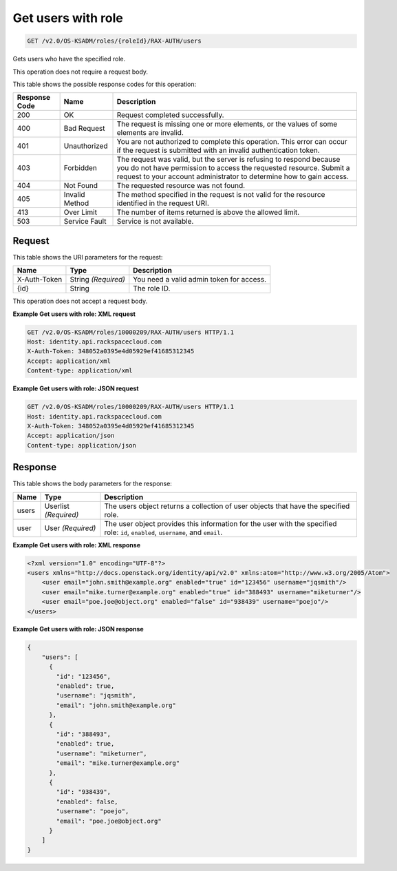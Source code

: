 
.. THIS OUTPUT IS GENERATED FROM THE WADL. DO NOT EDIT.

.. _get-get-users-with-role-v2.0-os-ksadm-roles-roleid-rax-auth-users:

Get users with role
^^^^^^^^^^^^^^^^^^^^^^^^^^^^^^^^^^^^^^^^^^^^^^^^^^^^^^^^^^^^^^^^^^^^^^^^^^^^^^^^

.. code::

    GET /v2.0/OS-KSADM/roles/{roleId}/RAX-AUTH/users

Gets users who have the specified role.

This operation does not require a request body.



This table shows the possible response codes for this operation:


+--------------------------+-------------------------+-------------------------+
|Response Code             |Name                     |Description              |
+==========================+=========================+=========================+
|200                       |OK                       |Request completed        |
|                          |                         |successfully.            |
+--------------------------+-------------------------+-------------------------+
|400                       |Bad Request              |The request is missing   |
|                          |                         |one or more elements, or |
|                          |                         |the values of some       |
|                          |                         |elements are invalid.    |
+--------------------------+-------------------------+-------------------------+
|401                       |Unauthorized             |You are not authorized   |
|                          |                         |to complete this         |
|                          |                         |operation. This error    |
|                          |                         |can occur if the request |
|                          |                         |is submitted with an     |
|                          |                         |invalid authentication   |
|                          |                         |token.                   |
+--------------------------+-------------------------+-------------------------+
|403                       |Forbidden                |The request was valid,   |
|                          |                         |but the server is        |
|                          |                         |refusing to respond      |
|                          |                         |because you do not have  |
|                          |                         |permission to access the |
|                          |                         |requested resource.      |
|                          |                         |Submit a request to your |
|                          |                         |account administrator to |
|                          |                         |determine how to gain    |
|                          |                         |access.                  |
+--------------------------+-------------------------+-------------------------+
|404                       |Not Found                |The requested resource   |
|                          |                         |was not found.           |
+--------------------------+-------------------------+-------------------------+
|405                       |Invalid Method           |The method specified in  |
|                          |                         |the request is not valid |
|                          |                         |for the resource         |
|                          |                         |identified in the        |
|                          |                         |request URI.             |
+--------------------------+-------------------------+-------------------------+
|413                       |Over Limit               |The number of items      |
|                          |                         |returned is above the    |
|                          |                         |allowed limit.           |
+--------------------------+-------------------------+-------------------------+
|503                       |Service Fault            |Service is not available.|
+--------------------------+-------------------------+-------------------------+


Request
""""""""""""""""




This table shows the URI parameters for the request:

+--------------------------+-------------------------+-------------------------+
|Name                      |Type                     |Description              |
+==========================+=========================+=========================+
|X-Auth-Token              |String *(Required)*      |You need a valid admin   |
|                          |                         |token for access.        |
+--------------------------+-------------------------+-------------------------+
|{id}                      |String                   |The role ID.             |
+--------------------------+-------------------------+-------------------------+





This operation does not accept a request body.




**Example Get users with role: XML request**


.. code::

   GET /v2.0/OS-KSADM/roles/10000209/RAX-AUTH/users HTTP/1.1
   Host: identity.api.rackspacecloud.com
   X-Auth-Token: 348052a0395e4d05929ef41685312345
   Accept: application/xml
   Content-type: application/xml





**Example Get users with role: JSON request**


.. code::

   GET /v2.0/OS-KSADM/roles/10000209/RAX-AUTH/users HTTP/1.1
   Host: identity.api.rackspacecloud.com
   X-Auth-Token: 348052a0395e4d05929ef41685312345
   Accept: application/json
   Content-type: application/json





Response
""""""""""""""""





This table shows the body parameters for the response:

+--------------------------+-------------------------+-------------------------+
|Name                      |Type                     |Description              |
+==========================+=========================+=========================+
|users                     |Userlist *(Required)*    |The users object returns |
|                          |                         |a collection of user     |
|                          |                         |objects that have the    |
|                          |                         |specified role.          |
+--------------------------+-------------------------+-------------------------+
|user                      |User *(Required)*        |The user object provides |
|                          |                         |this information for the |
|                          |                         |user with the specified  |
|                          |                         |role: ``id``,            |
|                          |                         |``enabled``,             |
|                          |                         |``username``, and        |
|                          |                         |``email``.               |
+--------------------------+-------------------------+-------------------------+







**Example Get users with role: XML response**


.. code::

   <?xml version="1.0" encoding="UTF-8"?>
   <users xmlns="http://docs.openstack.org/identity/api/v2.0" xmlns:atom="http://www.w3.org/2005/Atom">
       <user email="john.smith@example.org" enabled="true" id="123456" username="jqsmith"/>
       <user email="mike.turner@example.org" enabled="true" id="388493" username="miketurner"/>
       <user email="poe.joe@object.org" enabled="false" id="938439" username="poejo"/>
   </users>





**Example Get users with role: JSON response**


.. code::

   {
       "users": [
         {
           "id": "123456",
           "enabled": true,
           "username": "jqsmith",
           "email": "john.smith@example.org"
         },
         {
           "id": "388493",
           "enabled": true,
           "username": "miketurner",
           "email": "mike.turner@example.org"
         },
         {
           "id": "938439",
           "enabled": false,
           "username": "poejo",
           "email": "poe.joe@object.org"
         }
       ]
   }




